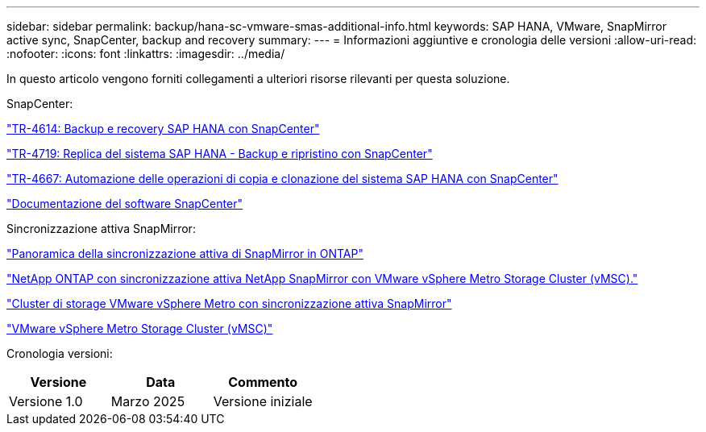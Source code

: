---
sidebar: sidebar 
permalink: backup/hana-sc-vmware-smas-additional-info.html 
keywords: SAP HANA, VMware, SnapMirror active sync, SnapCenter, backup and recovery 
summary:  
---
= Informazioni aggiuntive e cronologia delle versioni
:allow-uri-read: 
:nofooter: 
:icons: font
:linkattrs: 
:imagesdir: ../media/


[role="lead"]
In questo articolo vengono forniti collegamenti a ulteriori risorse rilevanti per questa soluzione.

SnapCenter:

https://docs.netapp.com/us-en/netapp-solutions-sap/backup/saphana-br-scs-overview.html["TR-4614: Backup e recovery SAP HANA con SnapCenter"]

https://docs.netapp.com/us-en/netapp-solutions-sap/backup/saphana-sr-scs-sap-hana-system-replication-overview.html["TR-4719: Replica del sistema SAP HANA - Backup e ripristino con SnapCenter"]

https://docs.netapp.com/us-en/netapp-solutions-sap/lifecycle/sc-copy-clone-introduction.html["TR-4667: Automazione delle operazioni di copia e clonazione del sistema SAP HANA con SnapCenter"]

https://docs.netapp.com/us-en/snapcenter/index.html["Documentazione del software SnapCenter"]

Sincronizzazione attiva SnapMirror:

https://docs.netapp.com/us-en/ontap/snapmirror-active-sync/index.html["Panoramica della sincronizzazione attiva di SnapMirror in ONTAP"]

https://knowledge.broadcom.com/external/article?legacyId=83370["NetApp ONTAP con sincronizzazione attiva NetApp SnapMirror con VMware vSphere Metro Storage Cluster (vMSC)."]

https://docs.netapp.com/us-en/netapp-solutions/vmware/vmware-vmsc-with-smas.html["Cluster di storage VMware vSphere Metro con sincronizzazione attiva SnapMirror"]

https://www.vmware.com/docs/vmware-vsphere-metro-storage-cluster-vmsc["VMware vSphere Metro Storage Cluster (vMSC)"]

Cronologia versioni:

[cols="33%,33%,33%"]
|===
| Versione | Data | Commento 


| Versione 1.0 | Marzo 2025 | Versione iniziale 
|===